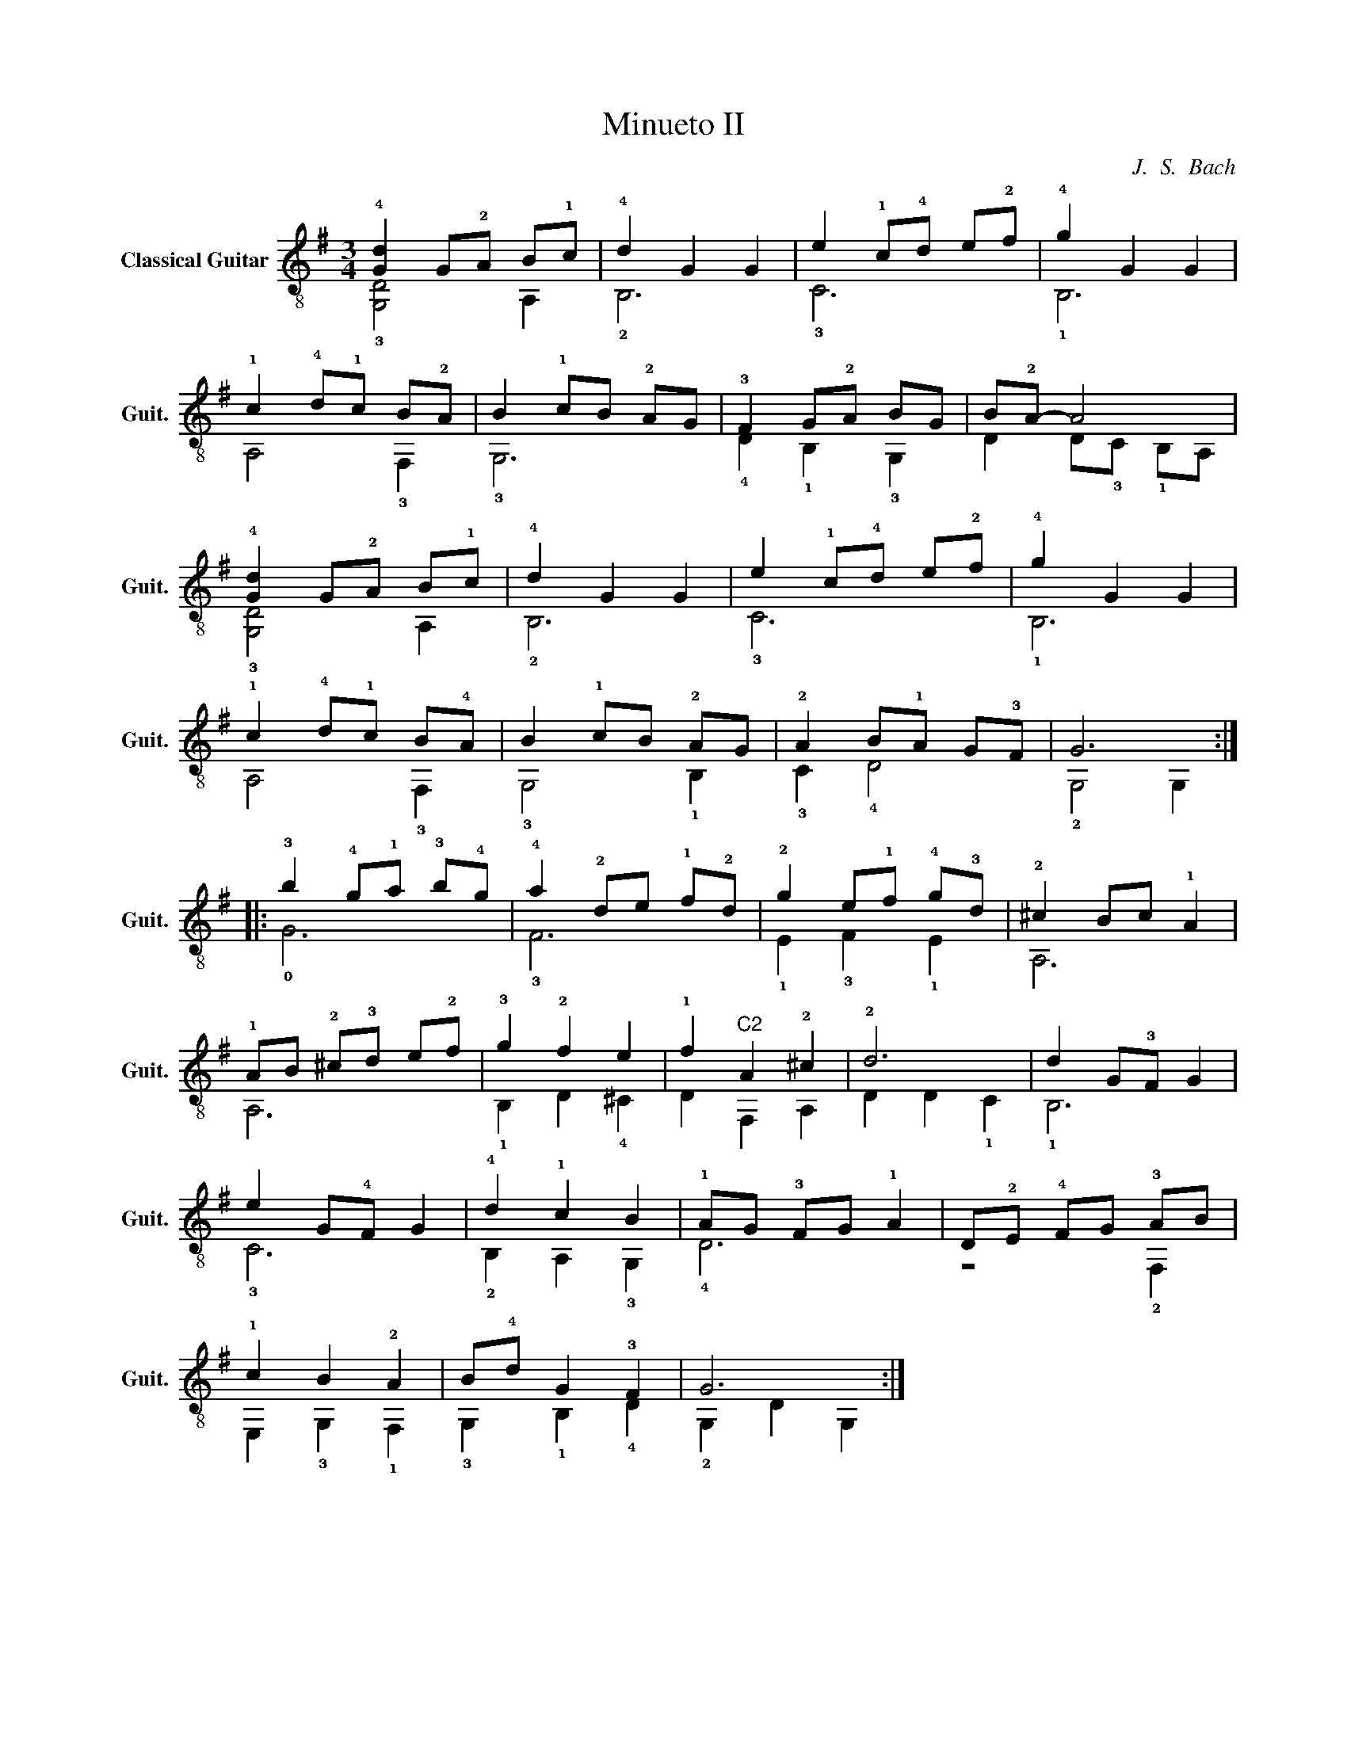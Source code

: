 X:1
T:Minueto II
C:J.  S.  Bach
%%score ( 1 2 )
L:1/4
M:3/4
I:linebreak $
K:G
V:1 treble-8 nm="Classical Guitar" snm="Guit."
L:1/8
V:2 treble-8 
V:1
 !4![Gd]2 G!2!A B!1!c | !4!d2 G2 G2 | e2 !1!c!4!d e!2!f | !4!g2 G2 G2 |$ !1!c2 !4!d!1!c B!2!A | %5
 B2 !1!cB !2!AG | !3!F2 G!2!A BG | B!2!A- A4 |$ !4![Gd]2 G!2!A B!1!c | !4!d2 G2 G2 | %10
 e2 !1!c!4!d e!2!f | !4!g2 G2 G2 |$ !1!c2 !4!d!1!c B!4!A | B2 !1!cB !2!AG | !2!A2 B!1!A G!3!F | %15
 G6 ::$ !3!b2 !4!g!1!a !3!b!4!g | !4!a2 !2!de !1!f!2!d | !2!g2 e!1!f !4!g!3!d | !2!^c2 Bc !1!A2 |$ %20
 !1!AB !2!^c!3!d e!2!f | !3!g2 !2!f2 e2 | !1!f2"^C2" A2 !2!^c2 | !2!d6 | d2 G!3!F G2 |$ %25
 e2 G!4!F G2 | !4!d2 !1!c2 B2 | !1!AG !3!FG !1!A2 | D!2!E !4!FG !3!AB |$ !1!c2 B2 !2!A2 | %30
 B!4!d G2 !3!F2 | G6 :| %32
V:2
 !3![G,D]2 A, | !2!B,3 | !3!C3 | !1!B,3 |$ A,2 !3!F, | !3!G,3 | !4!D !1!B, !3!G, | %7
 D D/!3!C/ !1!B,/A,/ |$ !3![G,D]2 A, | !2!B,3 | !3!C3 | !1!B,3 |$ A,2 !3!F, | !3!G,2 !1!B, | %14
 !3!C !4!D2 | !2!G,2 G, ::$ !0!G3 | !3!F3 | !1!E !3!F !1!E | A,3 |$ A,3 | !1!B, D !4!^C | D F, A, | %23
 D D !1!C | !1!B,3 |$ !3!C3 | !2!B, A, !3!G, | !4!D3 | z2 !2!F, |$ E, !3!G, !1!F, | %30
 !3!G, !1!B, !4!D | !2!G, D G, :| %32
